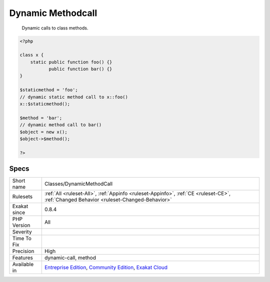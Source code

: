 .. _classes-dynamicmethodcall:

.. _dynamic-methodcall:

Dynamic Methodcall
++++++++++++++++++

  Dynamic calls to class methods.

.. code-block:: php
   
   <?php
   
   class x {
       static public function foo() {}
              public function bar() {}
   }
   
   $staticmethod = 'foo';
   // dynamic static method call to x::foo()
   x::$staticmethod();
   
   $method = 'bar';
   // dynamic method call to bar()
   $object = new x();
   $object->$method();
   
   ?>

Specs
_____

+--------------+-----------------------------------------------------------------------------------------------------------------------------------------------------------------------------------------+
| Short name   | Classes/DynamicMethodCall                                                                                                                                                               |
+--------------+-----------------------------------------------------------------------------------------------------------------------------------------------------------------------------------------+
| Rulesets     | :ref:`All <ruleset-All>`, :ref:`Appinfo <ruleset-Appinfo>`, :ref:`CE <ruleset-CE>`, :ref:`Changed Behavior <ruleset-Changed-Behavior>`                                                  |
+--------------+-----------------------------------------------------------------------------------------------------------------------------------------------------------------------------------------+
| Exakat since | 0.8.4                                                                                                                                                                                   |
+--------------+-----------------------------------------------------------------------------------------------------------------------------------------------------------------------------------------+
| PHP Version  | All                                                                                                                                                                                     |
+--------------+-----------------------------------------------------------------------------------------------------------------------------------------------------------------------------------------+
| Severity     |                                                                                                                                                                                         |
+--------------+-----------------------------------------------------------------------------------------------------------------------------------------------------------------------------------------+
| Time To Fix  |                                                                                                                                                                                         |
+--------------+-----------------------------------------------------------------------------------------------------------------------------------------------------------------------------------------+
| Precision    | High                                                                                                                                                                                    |
+--------------+-----------------------------------------------------------------------------------------------------------------------------------------------------------------------------------------+
| Features     | dynamic-call, method                                                                                                                                                                    |
+--------------+-----------------------------------------------------------------------------------------------------------------------------------------------------------------------------------------+
| Available in | `Entreprise Edition <https://www.exakat.io/entreprise-edition>`_, `Community Edition <https://www.exakat.io/community-edition>`_, `Exakat Cloud <https://www.exakat.io/exakat-cloud/>`_ |
+--------------+-----------------------------------------------------------------------------------------------------------------------------------------------------------------------------------------+



